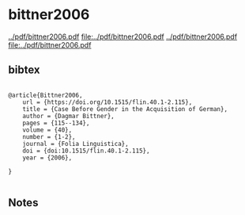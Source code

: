 * bittner2006


[[../pdf/bittner2006.pdf]]
[[file:../pdf/bittner2006.pdf]]
[[../pdf/bittner2006.pdf]]
[[file:../pdf/bittner2006.pdf]]


** bibtex

#+NAME: <bibtex>
#+BEGIN_SRC

@article{Bittner2006,
	url = {https://doi.org/10.1515/flin.40.1-2.115},
	title = {Case Before Gender in the Acquisition of German},
	author = {Dagmar Bittner},
	pages = {115--134},
	volume = {40},
	number = {1-2},
	journal = {Folia Linguistica},
	doi = {doi:10.1515/flin.40.1-2.115},
	year = {2006},

}

#+END_SRC




** Notes

